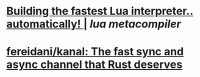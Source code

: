 * [[https://sillycross.github.io/2022/11/22/2022-11-22/][Building the fastest Lua interpreter.. automatically! |]] [[lua]] [[metacompiler]]
* [[https://github.com/fereidani/kanal][fereidani/kanal: The fast sync and async channel that Rust deserves]]